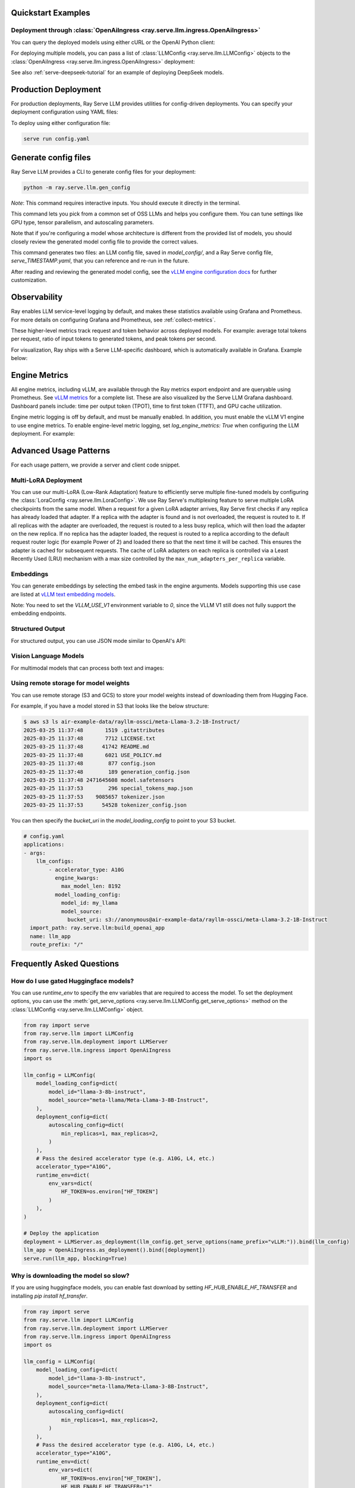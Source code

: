 .. _quick-start:

Quickstart Examples
-------------------

Deployment through :class:`OpenAiIngress <ray.serve.llm.ingress.OpenAiIngress>`
~~~~~~~~~~~~~~~~~~~~~~~~~~~~~~~~~~~~~~~~~~~~~~~~~~~~~~~~~~~~~~~~~~~~~~~~~~~~~~~

.. tab-set::

    .. tab-item:: Builder Pattern
        :sync: builder

        .. code-block:: python

            from ray import serve
            from ray.serve.llm import LLMConfig, build_openai_app

            llm_config = LLMConfig(
                model_loading_config=dict(
                    model_id="qwen-0.5b",
                    model_source="Qwen/Qwen2.5-0.5B-Instruct",
                ),
                deployment_config=dict(
                    autoscaling_config=dict(
                        min_replicas=1, max_replicas=2,
                    )
                ),
                # Pass the desired accelerator type (e.g. A10G, L4, etc.)
                accelerator_type="A10G",
                # You can customize the engine arguments (e.g. vLLM engine kwargs)
                engine_kwargs=dict(
                    tensor_parallel_size=2,
                ),
            )

            app = build_openai_app({"llm_configs": [llm_config]})
            serve.run(app, blocking=True)

    .. tab-item:: Bind Pattern
        :sync: bind

        .. code-block:: python

            from ray import serve
            from ray.serve.llm import LLMConfig
            from ray.serve.llm.deployment import LLMServer
            from ray.serve.llm.ingress import OpenAiIngress

            llm_config = LLMConfig(
                model_loading_config=dict(
                    model_id="qwen-0.5b",
                    model_source="Qwen/Qwen2.5-0.5B-Instruct",
                ),
                deployment_config=dict(
                    autoscaling_config=dict(
                        min_replicas=1, max_replicas=2,
                    )
                ),
                # Pass the desired accelerator type (e.g. A10G, L4, etc.)
                accelerator_type="A10G",
                # You can customize the engine arguments (e.g. vLLM engine kwargs)
                engine_kwargs=dict(
                    tensor_parallel_size=2,
                ),
            )

            # Deploy the application
            deployment = LLMServer.as_deployment(llm_config.get_serve_options(name_prefix="vLLM:")).bind(llm_config)
            llm_app = OpenAiIngress.as_deployment().bind([deployment])
            serve.run(llm_app, blocking=True)

You can query the deployed models using either cURL or the OpenAI Python client:

.. tab-set::

    .. tab-item:: cURL
        :sync: curl

        .. code-block:: bash

            curl -X POST http://localhost:8000/v1/chat/completions \
                 -H "Content-Type: application/json" \
                 -H "Authorization: Bearer fake-key" \
                 -d '{
                       "model": "qwen-0.5b",
                       "messages": [{"role": "user", "content": "Hello!"}]
                     }'

    .. tab-item:: Python
        :sync: python

        .. code-block:: python

            from openai import OpenAI

            # Initialize client
            client = OpenAI(base_url="http://localhost:8000/v1", api_key="fake-key")

            # Basic chat completion with streaming
            response = client.chat.completions.create(
                model="qwen-0.5b",
                messages=[{"role": "user", "content": "Hello!"}],
                stream=True
            )

            for chunk in response:
                if chunk.choices[0].delta.content is not None:
                    print(chunk.choices[0].delta.content, end="", flush=True)


For deploying multiple models, you can pass a list of :class:`LLMConfig <ray.serve.llm.LLMConfig>` objects to the :class:`OpenAiIngress <ray.serve.llm.ingress.OpenAiIngress>` deployment:

.. tab-set::

    .. tab-item:: Builder Pattern
        :sync: builder

        .. code-block:: python

            from ray import serve
            from ray.serve.llm import LLMConfig, build_openai_app


            llm_config1 = LLMConfig(
                model_loading_config=dict(
                    model_id="qwen-0.5b",
                    model_source="Qwen/Qwen2.5-0.5B-Instruct",
                ),
                deployment_config=dict(
                    autoscaling_config=dict(
                        min_replicas=1, max_replicas=2,
                    )
                ),
                accelerator_type="A10G",
            )

            llm_config2 = LLMConfig(
                model_loading_config=dict(
                    model_id="qwen-1.5b",
                    model_source="Qwen/Qwen2.5-1.5B-Instruct",
                ),
                deployment_config=dict(
                    autoscaling_config=dict(
                        min_replicas=1, max_replicas=2,
                    )
                ),
                accelerator_type="A10G",
            )

            app = build_openai_app({"llm_configs": [llm_config1, llm_config2]})
            serve.run(app, blocking=True)


    .. tab-item:: Bind Pattern
        :sync: bind

        .. code-block:: python

            from ray import serve
            from ray.serve.llm import LLMConfig
            from ray.serve.llm.deployment import LLMServer
            from ray.serve.llm.ingress import OpenAiIngress

            llm_config1 = LLMConfig(
                model_loading_config=dict(
                    model_id="qwen-0.5b",
                    model_source="Qwen/Qwen2.5-0.5B-Instruct",
                ),
                deployment_config=dict(
                    autoscaling_config=dict(
                        min_replicas=1, max_replicas=2,
                    )
                ),
                accelerator_type="A10G",
            )

            llm_config2 = LLMConfig(
                model_loading_config=dict(
                    model_id="qwen-1.5b",
                    model_source="Qwen/Qwen2.5-1.5B-Instruct",
                ),
                deployment_config=dict(
                    autoscaling_config=dict(
                        min_replicas=1, max_replicas=2,
                    )
                ),
                accelerator_type="A10G",
            )

            # Deploy the application
            deployment1 = LLMServer.as_deployment(llm_config1.get_serve_options(name_prefix="vLLM:")).bind(llm_config1)
            deployment2 = LLMServer.as_deployment(llm_config2.get_serve_options(name_prefix="vLLM:")).bind(llm_config2)
            llm_app = OpenAiIngress.as_deployment().bind([deployment1, deployment2])
            serve.run(llm_app, blocking=True)

See also :ref:`serve-deepseek-tutorial` for an example of deploying DeepSeek models.

Production Deployment
---------------------

For production deployments, Ray Serve LLM provides utilities for config-driven deployments. You can specify your deployment configuration using YAML files:

.. tab-set::

    .. tab-item:: Inline Config
        :sync: inline

        .. code-block:: yaml

            # config.yaml
            applications:
            - args:
                llm_configs:
                    - model_loading_config:
                        model_id: qwen-0.5b
                        model_source: Qwen/Qwen2.5-0.5B-Instruct
                      accelerator_type: A10G
                      deployment_config:
                        autoscaling_config:
                            min_replicas: 1
                            max_replicas: 2
                    - model_loading_config:
                        model_id: qwen-1.5b
                        model_source: Qwen/Qwen2.5-1.5B-Instruct
                      accelerator_type: A10G
                      deployment_config:
                        autoscaling_config:
                            min_replicas: 1
                            max_replicas: 2
              import_path: ray.serve.llm:build_openai_app
              name: llm_app
              route_prefix: "/"


    .. tab-item:: Standalone Config
        :sync: standalone

        .. code-block:: yaml

            # config.yaml
            applications:
            - args:
                llm_configs:
                    - models/qwen-0.5b.yaml
                    - models/qwen-1.5b.yaml
              import_path: ray.serve.llm:build_openai_app
              name: llm_app
              route_prefix: "/"


        .. code-block:: yaml

            # models/qwen-0.5b.yaml
            model_loading_config:
              model_id: qwen-0.5b
              model_source: Qwen/Qwen2.5-0.5B-Instruct
            accelerator_type: A10G
            deployment_config:
              autoscaling_config:
                min_replicas: 1
                max_replicas: 2

        .. code-block:: yaml

            # models/qwen-1.5b.yaml
            model_loading_config:
              model_id: qwen-1.5b
              model_source: Qwen/Qwen2.5-1.5B-Instruct
            accelerator_type: A10G
            deployment_config:
              autoscaling_config:
                min_replicas: 1
                max_replicas: 2

To deploy using either configuration file:

.. code-block:: bash

    serve run config.yaml

Generate config files
---------------------

Ray Serve LLM provides a CLI to generate config files for your deployment:

.. code-block:: bash

    python -m ray.serve.llm.gen_config

*Note*: This command requires interactive inputs. You should execute it directly in the
terminal.

This command lets you pick from a common set of OSS LLMs and helps you configure them.
You can tune settings like GPU type, tensor parallelism, and autoscaling parameters.

Note that if you're configuring a model whose architecture is different from the
provided list of models, you should closely review the generated model config file to
provide the correct values.

This command generates two files: an LLM config file, saved in `model_config/`, and a
Ray Serve config file, `serve_TIMESTAMP.yaml`, that you can reference and re-run in the
future.

After reading and reviewing the generated model config, see
the `vLLM engine configuration docs <https://docs.vllm.ai/en/latest/serving/engine_args.html>`_
for further customization.

Observability
---------------------
Ray enables LLM service-level logging by default, and makes these statistics available using Grafana and Prometheus. For more details on configuring Grafana and Prometheus, see :ref:`collect-metrics`.

These higher-level metrics track request and token behavior across deployed models. For example: average total tokens per request, ratio of input tokens to generated tokens, and peak tokens per second.

For visualization, Ray ships with a Serve LLM-specific dashboard, which is automatically available in Grafana. Example below:

.. image:: images/serve_llm_dashboard.png

Engine Metrics
---------------------
All engine metrics, including vLLM, are available through the Ray metrics export endpoint and are queryable using Prometheus. See `vLLM metrics <https://docs.vllm.ai/en/stable/usage/metrics.html>`_ for a complete list. These are also visualized by the Serve LLM Grafana dashboard. Dashboard panels include: time per output token (TPOT), time to first token (TTFT), and GPU cache utilization.

Engine metric logging is off by default, and must be manually enabled. In addition, you must enable the vLLM V1 engine to use engine metrics. To enable engine-level metric logging, set `log_engine_metrics: True` when configuring the LLM deployment. For example:

.. tab-set::

    .. tab-item:: Python
        :sync: builder

        .. code-block:: python

            from ray import serve
            from ray.serve.llm import LLMConfig, build_openai_app

            llm_config = LLMConfig(
                model_loading_config=dict(
                    model_id="qwen-0.5b",
                    model_source="Qwen/Qwen2.5-0.5B-Instruct",
                ),
                deployment_config=dict(
                    autoscaling_config=dict(
                        min_replicas=1, max_replicas=2,
                    )
                ),
                log_engine_metrics=True
            )

            app = build_openai_app({"llm_configs": [llm_config]})
            serve.run(app, blocking=True)

    .. tab-item:: YAML
        :sync: bind

        .. code-block:: yaml

            # config.yaml
            applications:
            - args:
                llm_configs:
                    - model_loading_config:
                        model_id: qwen-0.5b
                        model_source: Qwen/Qwen2.5-0.5B-Instruct
                    accelerator_type: A10G
                    deployment_config:
                        autoscaling_config:
                            min_replicas: 1
                            max_replicas: 2
                    log_engine_metrics: true
            import_path: ray.serve.llm:build_openai_app
            name: llm_app
            route_prefix: "/"


Advanced Usage Patterns
-----------------------

For each usage pattern, we provide a server and client code snippet.

Multi-LoRA Deployment
~~~~~~~~~~~~~~~~~~~~~

You can use our multi-LoRA (Low-Rank Adaptation) feature to efficiently serve multiple fine-tuned models by configuring the :class:`LoraConfig <ray.serve.llm.LoraConfig>`.
We use Ray Serve's multiplexing feature to serve multiple LoRA checkpoints from the same model.
When a request for a given LoRA adapter arrives, Ray Serve first checks if any replica has already loaded that adapter. If a replica with the adapter is found and is not overloaded, the request is routed to it. If all replicas with the adapter are overloaded, the request is routed to a less busy replica, which will then load the adapter on the new replica. If no replica has the adapter loaded, the request is routed to a replica according to the default request router logic (for example Power of 2) and loaded there so that the next time it will be cached. This ensures the adapter is cached for subsequent requests. The cache of LoRA adapters on each replica is controlled via a Least Recently Used (LRU) mechanism with a max size controlled by the ``max_num_adapters_per_replica`` variable.

.. tab-set::

    .. tab-item:: Server
        :sync: server

        .. code-block:: python

            from ray import serve
            from ray.serve.llm import LLMConfig, build_openai_app

            # Configure the model with LoRA
            llm_config = LLMConfig(
                model_loading_config=dict(
                    model_id="qwen-0.5b",
                    model_source="Qwen/Qwen2.5-0.5B-Instruct",
                ),
                lora_config=dict(
                    # Let's pretend this is where LoRA weights are stored on S3.
                    # For example
                    # s3://my_dynamic_lora_path/lora_model_1_ckpt
                    # s3://my_dynamic_lora_path/lora_model_2_ckpt
                    # are two of the LoRA checkpoints
                    dynamic_lora_loading_path="s3://my_dynamic_lora_path",
                    max_num_adapters_per_replica=16,
                ),
                engine_kwargs=dict(
                    enable_lora=True,
                    max_loras=16, # Need to set this to the same value as `max_num_adapters_per_replica`.
                ),
                deployment_config=dict(
                    autoscaling_config=dict(
                        min_replicas=1,
                        max_replicas=2,
                    )
                ),
                accelerator_type="A10G",
            )

            # Build and deploy the model
            app = build_openai_app({"llm_configs": [llm_config]})
            serve.run(app, blocking=True)

    .. tab-item:: Client
        :sync: client

        .. code-block:: python

            from openai import OpenAI

            # Initialize client
            client = OpenAI(base_url="http://localhost:8000/v1", api_key="fake-key")

            # Make a request to the desired lora checkpoint
            response = client.chat.completions.create(
                model="qwen-0.5b:lora_model_1_ckpt",
                messages=[{"role": "user", "content": "Hello!"}],
                stream=True,
            )

            for chunk in response:
                if chunk.choices[0].delta.content is not None:
                    print(chunk.choices[0].delta.content, end="", flush=True)


Embeddings
~~~~~~~~~~~~~~~~~~~~~

You can generate embeddings by selecting the embed task in the engine arguments.
Models supporting this use case are listed at
`vLLM text embedding models <https://docs.vllm.ai/en/stable/models/supported_models.html#text-embedding-task-embed>`_.


Note: You need to set the `VLLM_USE_V1` environment variable to `0`, since the VLLM V1 still does not fully support the embedding endpoints.

.. tab-set::

    .. tab-item:: Server
        :sync: server

        .. code-block:: python

            from ray import serve
            from ray.serve.llm import LLMConfig, build_openai_app

            llm_config = LLMConfig(
                model_loading_config=dict(
                    model_id="qwen-0.5b",
                    model_source="Qwen/Qwen2.5-0.5B-Instruct",
                ),
                engine_kwargs=dict(
                    task="embed",
                ),
                runtime_env=dict(
                    env_vars={
                        "VLLM_USE_V1": "0",
                    }
                ),
            )

            app = build_openai_app({"llm_configs": [llm_config]})
            serve.run(app, blocking=True)


    .. tab-item:: Python Client
        :sync: client

        .. code-block:: python

            from openai import OpenAI

            # Initialize client
            client = OpenAI(base_url="http://localhost:8000/v1", api_key="fake-key")

            # Make a request to the desired lora checkpoint
            response = client.embeddings.create(
                model="qwen-0.5b",
                input=["A text to embed", "Another text to embed"],
            )

            for data in responses.data:
                print(data.embedding)  # List of float of len 4096


    .. tab-item:: cURL
        :sync: curl

        .. code-block:: bash

            curl -X POST http://localhost:8000/v1/embeddings \
                 -H "Content-Type: application/json" \
                 -H "Authorization: Bearer fake-key" \
                 -d '{
                       "model": "qwen-0.5b",
                       "input": ["A text to embed", "Another text to embed"],
                       "encoding_format": "float"
                     }'


Structured Output
~~~~~~~~~~~~~~~~~

For structured output, you can use JSON mode similar to OpenAI's API:

.. tab-set::

    .. tab-item:: Server
        :sync: server

        .. code-block:: python

            from ray import serve
            from ray.serve.llm import LLMConfig, build_openai_app

            llm_config = LLMConfig(
                model_loading_config=dict(
                    model_id="qwen-0.5b",
                    model_source="Qwen/Qwen2.5-0.5B-Instruct",
                ),
                deployment_config=dict(
                    autoscaling_config=dict(
                        min_replicas=1,
                        max_replicas=2,
                    )
                ),
                accelerator_type="A10G",
            )

            # Build and deploy the model
            app = build_openai_app({"llm_configs": [llm_config]})
            serve.run(app, blocking=True)

    .. tab-item:: Client (JSON Object)
        :sync: client

        .. code-block:: python


            from openai import OpenAI

            # Initialize client
            client = OpenAI(base_url="http://localhost:8000/v1", api_key="fake-key")

            # Request structured JSON output
            response = client.chat.completions.create(
                model="qwen-0.5b",
                response_format={"type": "json_object"},
                messages=[
                    {
                        "role": "system",
                        "content": "You are a helpful assistant that outputs JSON."
                    },
                    {
                        "role": "user",
                        "content": "List three colors in JSON format"
                    }
                ],
                stream=True,
            )

            for chunk in response:
                if chunk.choices[0].delta.content is not None:
                    print(chunk.choices[0].delta.content, end="", flush=True)
            # Example response:
            # {
            #   "colors": [
            #     "red",
            #     "blue",
            #     "green"
            #   ]
            # }
    .. tab-item:: Client (JSON Schema)

        If you want, you can also specify the schema you want for the response, using pydantic models:

        .. code-block:: python

            from openai import OpenAI
            from typing import List, Literal
            from pydantic import BaseModel

            # Initialize client
            client = OpenAI(base_url="http://localhost:8000/v1", api_key="fake-key")

            # Define a pydantic model of a preset of allowed colors
            class Color(BaseModel):
                colors: List[Literal["cyan", "magenta", "yellow"]]

            # Request structured JSON output
            response = client.chat.completions.create(
                model="qwen-0.5b",
                response_format={
                    "type": "json_schema",
                    "json_schema": Color.model_json_schema()

                },
                messages=[
                    {
                        "role": "system",
                        "content": "You are a helpful assistant that outputs JSON."
                    },
                    {
                        "role": "user",
                        "content": "List three colors in JSON format"
                    }
                ],
                stream=True,
            )

            for chunk in response:
                if chunk.choices[0].delta.content is not None:
                    print(chunk.choices[0].delta.content, end="", flush=True)
            # Example response:
            # {
            #   "colors": [
            #     "cyan",
            #     "magenta",
            #     "yellow"
            #   ]
            # }

Vision Language Models
~~~~~~~~~~~~~~~~~~~~~~

For multimodal models that can process both text and images:

.. tab-set::

    .. tab-item:: Server
        :sync: server

        .. code-block:: python

            from ray import serve
            from ray.serve.llm import LLMConfig, build_openai_app


            # Configure a vision model
            llm_config = LLMConfig(
                model_loading_config=dict(
                    model_id="pixtral-12b",
                    model_source="mistral-community/pixtral-12b",
                ),
                deployment_config=dict(
                    autoscaling_config=dict(
                        min_replicas=1,
                        max_replicas=2,
                    )
                ),
                accelerator_type="L40S",
                engine_kwargs=dict(
                    tensor_parallel_size=1,
                    max_model_len=8192,
                ),
            )

            # Build and deploy the model
            app = build_openai_app({"llm_configs": [llm_config]})
            serve.run(app, blocking=True)

    .. tab-item:: Client
        :sync: client

        .. code-block:: python

            from openai import OpenAI

            # Initialize client
            client = OpenAI(base_url="http://localhost:8000/v1", api_key="fake-key")

            # Create and send a request with an image
            response = client.chat.completions.create(
                model="pixtral-12b",
                messages=[
                    {
                        "role": "user",
                        "content": [
                            {
                                "type": "text",
                                "text": "What's in this image?"
                            },
                            {
                                "type": "image_url",
                                "image_url": {
                                    "url": "https://example.com/image.jpg"
                                }
                            }
                        ]
                    }
                ],
                stream=True,
            )

            for chunk in response:
                if chunk.choices[0].delta.content is not None:
                    print(chunk.choices[0].delta.content, end="", flush=True)

Using remote storage for model weights
~~~~~~~~~~~~~~~~~~~~~~~~~~~~~~~~~~~~~~

You can use remote storage (S3 and GCS) to store your model weights instead of
downloading them from Hugging Face.

For example, if you have a model stored in S3 that looks like the below structure:

.. code-block:: bash

    $ aws s3 ls air-example-data/rayllm-ossci/meta-Llama-3.2-1B-Instruct/
    2025-03-25 11:37:48       1519 .gitattributes
    2025-03-25 11:37:48       7712 LICENSE.txt
    2025-03-25 11:37:48      41742 README.md
    2025-03-25 11:37:48       6021 USE_POLICY.md
    2025-03-25 11:37:48        877 config.json
    2025-03-25 11:37:48        189 generation_config.json
    2025-03-25 11:37:48 2471645608 model.safetensors
    2025-03-25 11:37:53        296 special_tokens_map.json
    2025-03-25 11:37:53    9085657 tokenizer.json
    2025-03-25 11:37:53      54528 tokenizer_config.json

You can then specify the `bucket_uri` in the `model_loading_config` to point to your S3 bucket.

.. code-block:: yaml

    # config.yaml
    applications:
    - args:
        llm_configs:
            - accelerator_type: A10G
              engine_kwargs:
                max_model_len: 8192
              model_loading_config:
                model_id: my_llama
                model_source:
                  bucket_uri: s3://anonymous@air-example-data/rayllm-ossci/meta-Llama-3.2-1B-Instruct
      import_path: ray.serve.llm:build_openai_app
      name: llm_app
      route_prefix: "/"

Frequently Asked Questions
--------------------------

How do I use gated Huggingface models?
~~~~~~~~~~~~~~~~~~~~~~~~~~~~~~~~~~~~~~~~~

You can use `runtime_env` to specify the env variables that are required to access the model.
To set the deployment options, you can use the :meth:`get_serve_options <ray.serve.llm.LLMConfig.get_serve_options>` method on the :class:`LLMConfig <ray.serve.llm.LLMConfig>` object.

.. code-block:: python

    from ray import serve
    from ray.serve.llm import LLMConfig
    from ray.serve.llm.deployment import LLMServer
    from ray.serve.llm.ingress import OpenAiIngress
    import os

    llm_config = LLMConfig(
        model_loading_config=dict(
            model_id="llama-3-8b-instruct",
            model_source="meta-llama/Meta-Llama-3-8B-Instruct",
        ),
        deployment_config=dict(
            autoscaling_config=dict(
                min_replicas=1, max_replicas=2,
            )
        ),
        # Pass the desired accelerator type (e.g. A10G, L4, etc.)
        accelerator_type="A10G",
        runtime_env=dict(
            env_vars=dict(
                HF_TOKEN=os.environ["HF_TOKEN"]
            )
        ),
    )

    # Deploy the application
    deployment = LLMServer.as_deployment(llm_config.get_serve_options(name_prefix="vLLM:")).bind(llm_config)
    llm_app = OpenAiIngress.as_deployment().bind([deployment])
    serve.run(llm_app, blocking=True)

Why is downloading the model so slow?
~~~~~~~~~~~~~~~~~~~~~~~~~~~~~~~~~~~~~

If you are using huggingface models, you can enable fast download by setting `HF_HUB_ENABLE_HF_TRANSFER` and installing `pip install hf_transfer`.



.. code-block:: python

    from ray import serve
    from ray.serve.llm import LLMConfig
    from ray.serve.llm.deployment import LLMServer
    from ray.serve.llm.ingress import OpenAiIngress
    import os

    llm_config = LLMConfig(
        model_loading_config=dict(
            model_id="llama-3-8b-instruct",
            model_source="meta-llama/Meta-Llama-3-8B-Instruct",
        ),
        deployment_config=dict(
            autoscaling_config=dict(
                min_replicas=1, max_replicas=2,
            )
        ),
        # Pass the desired accelerator type (e.g. A10G, L4, etc.)
        accelerator_type="A10G",
        runtime_env=dict(
            env_vars=dict(
                HF_TOKEN=os.environ["HF_TOKEN"],
                HF_HUB_ENABLE_HF_TRANSFER="1"
            )
        ),
    )

    # Deploy the application
    deployment = LLMServer.as_deployment(llm_config.get_serve_options(name_prefix="vLLM:")).bind(llm_config)
    llm_app = OpenAiIngress.as_deployment().bind([deployment])
    serve.run(llm_app, blocking=True)

How to configure tokenizer pool size so it doesn't hang?
~~~~~~~~~~~~~~~~~~~~~~~~~~~~~~~~~~~~~~~~~~~~~~~~~~~~~~~~

When using `tokenizer_pool_size` in vLLM's `engine_kwargs`,
`tokenizer_pool_size` is also required to configure together in order to have
the tokenizer group scheduled correctly.

An example config is shown below:

.. code-block:: yaml

    # config.yaml
    applications:
    - args:
        llm_configs:
            - engine_kwargs:
                max_model_len: 1000
                tokenizer_pool_size: 2
                tokenizer_pool_extra_config: "{\"runtime_env\": {}}"
              model_loading_config:
                model_id: Qwen/Qwen2.5-7B-Instruct
      import_path: ray.serve.llm:build_openai_app
      name: llm_app
      route_prefix: "/"


Usage Data Collection
--------------------------
We collect usage data to improve Ray Serve LLM.
We collect data about the following features and attributes:

- model architecture used for serving
- whether JSON mode is used
- whether LoRA is used and how many LoRA weights are loaded initially at deployment time
- whether autoscaling is used and the min and max replicas setup
- tensor parallel size used
- initial replicas count
- GPU type used and number of GPUs used

If you would like to opt-out from usage data collection, you can follow :ref:`Ray usage stats <ref-usage-stats>`
to disable it.